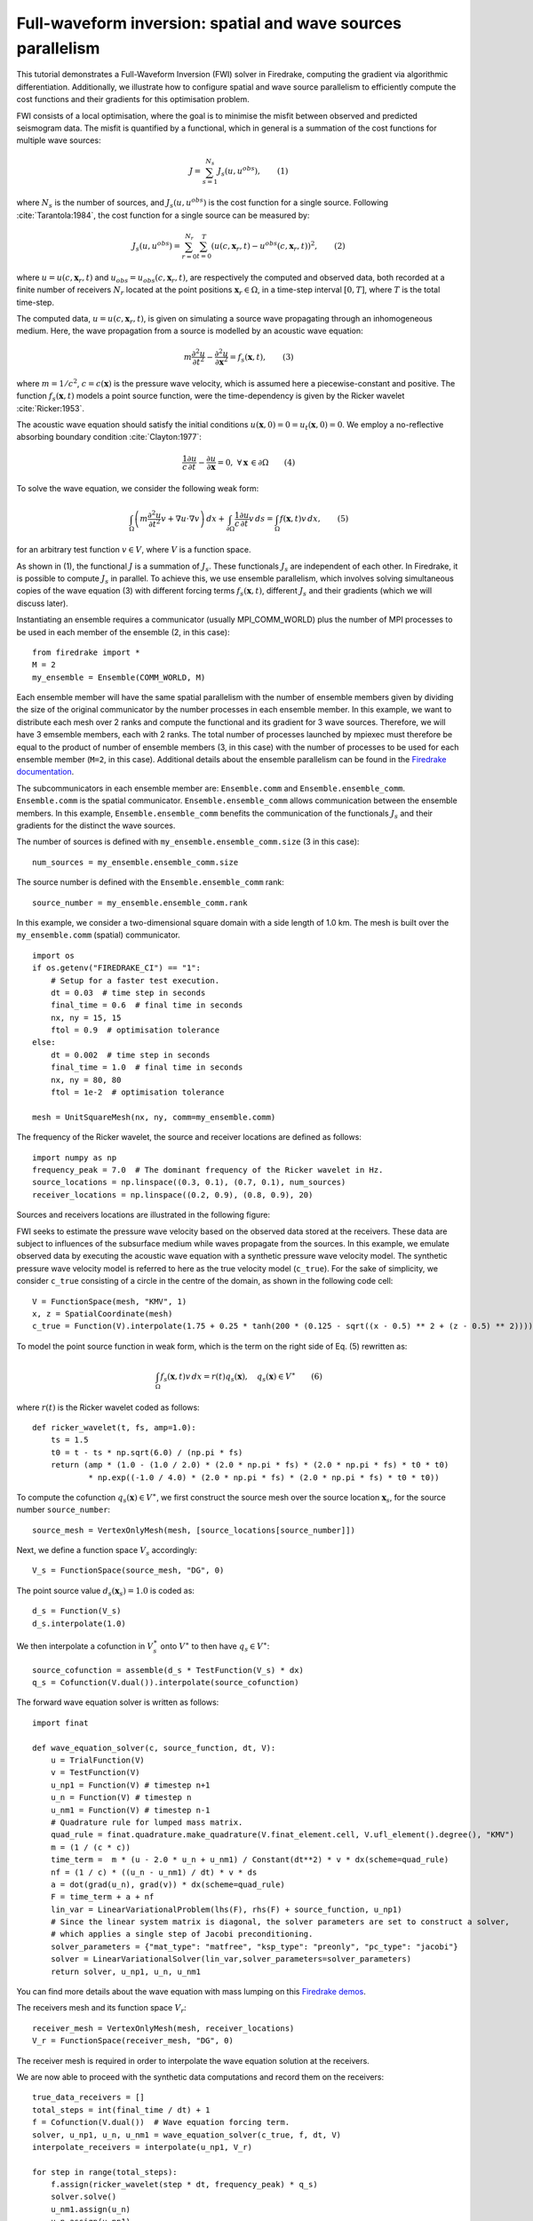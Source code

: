 Full-waveform inversion: spatial and wave sources parallelism
=================================================================
This tutorial demonstrates a Full-Waveform Inversion (FWI) solver in Firedrake,
computing the gradient via algorithmic differentiation. Additionally, we illustrate
how to configure spatial and wave source parallelism to efficiently compute the
cost functions and their gradients for this optimisation problem.

.. rst-class:: emphasis

    This tutorial was prepared by `Daiane I. Dolci <mailto:d.dolci@imperial.ac.uk>`__ 
    and Jack Betteridge.

FWI consists of a local optimisation, where the goal is to minimise the misfit between
observed and predicted seismogram data. The misfit is quantified by a functional,
which in general is a summation of the cost functions for multiple wave sources:

.. math::

       J = \sum_{s=1}^{N_s} J_s(u, u^{obs}),  \quad \quad (1)

where :math:`N_s` is the number of sources, and :math:`J_s(u, u^{obs})` is the cost function
for a single source. Following :cite:`Tarantola:1984`, the cost function for a single
source can be measured by:

.. math::
    
    J_s(u, u^{obs}) = \sum_{r=0}^{N_r} \sum_{t=0}^{T} \left(
        u(c,\mathbf{x}_r,t) - u^{obs}(c, \mathbf{x}_r,t)\right)^2,   \quad \quad (2)

where :math:`u = u(c, \mathbf{x}_r,t)` and :math:`u_{obs} = u_{obs}(c,\mathbf{x}_r,t)`,
are respectively the computed and observed data, both recorded at a finite number
of receivers :math:`N_r` located at the point positions :math:`\mathbf{x}_r \in \Omega`,
in a time-step interval :math:`[0, T]`, where :math:`T` is the total time-step.

The computed data, :math:`u = u(c, \mathbf{x}_r,t)`, is given on simulating a source
wave propagating through an inhomogeneous medium. Here, the wave propagation from a source
is modelled by an acoustic wave equation:

.. math::

    m \frac{\partial^2 u}{\partial t^2}-\frac{\partial^2 u}{\partial \mathbf{x}^2} = f_s(\mathbf{x},t),  \quad \quad (3)

where :math:`m = 1/c^2`, :math:`c = c(\mathbf{x})` is the pressure wave velocity, which is
assumed here a piecewise-constant and positive. The function :math:`f_s(\mathbf{x},t)`
models a point source function, were the time-dependency is given by the Ricker wavelet :cite:`Ricker:1953`.

The acoustic wave equation should satisfy the initial conditions 
:math:`u(\mathbf{x}, 0) = 0 = u_t(\mathbf{x}, 0) = 0`. We employ a no-reflective absorbing
boundary condition :cite:`Clayton:1977`:

.. math::  \frac{1}{c} \frac{\partial u}{\partial t} - \frac{\partial u}{\partial \mathbf{x}} = 0, \, \, 
           \forall \mathbf{x} \, \in \partial \Omega  \quad \quad (4)


To solve the wave equation, we consider the following weak form:

.. math:: \int_{\Omega} \left(
    m \frac{\partial^2 u}{\partial t^2}v + \nabla u \cdot \nabla v\right
    ) \, dx  + \int_{\partial \Omega} \frac{1}{c} \frac{\partial u}{\partial t} v \, ds
    = \int_{\Omega} f(\mathbf{x},t) v \, dx, 
    \quad \quad (5)

for an arbitrary test function :math:`v\in V`, where :math:`V` is a function space. 


As shown in (1), the functional :math:`J` is a summation of :math:`J_s`. These functionals :math:`J_s`
are independent of each other. In Firedrake, it is possible to compute :math:`J_s` in parallel.
To achieve this, we use ensemble parallelism, which involves solving simultaneous copies of the wave
equation (3) with different forcing terms :math:`f_s(\mathbf{x}, t)`, different :math:`J_s` and their
gradients (which we will discuss later).

Instantiating an ensemble requires a communicator (usually MPI_COMM_WORLD) plus the number of MPI
processes to be used in each member of the ensemble (2, in this case)::

    from firedrake import *
    M = 2
    my_ensemble = Ensemble(COMM_WORLD, M)

Each ensemble member will have the same spatial parallelism with the number of ensemble members given
by dividing the size of the original communicator by the number processes in each ensemble member.
In this example, we want to distribute each mesh over 2 ranks and compute the functional and its gradient
for 3 wave sources. Therefore, we will have 3 emsemble members, each with 2 ranks. The total number of
processes launched by mpiexec must therefore be equal to the product of number of ensemble members
(3, in this case) with the number of processes to be used for each ensemble member (``M=2``, in this case).
Additional details about the ensemble parallelism can be found in the
`Firedrake documentation <https://www.firedrakeproject.org/ensemble_parallelism.html>`_.

The subcommunicators in each ensemble member are: ``Ensemble.comm`` and ``Ensemble.ensemble_comm``.
``Ensemble.comm`` is the spatial communicator. ``Ensemble.ensemble_comm`` allows communication between
the ensemble members. In this example, ``Ensemble.ensemble_comm`` benefits the communication of the
functionals :math:`J_s` and their gradients for the distinct the wave sources.

The number of sources is defined with ``my_ensemble.ensemble_comm.size`` (3 in this case)::

    num_sources = my_ensemble.ensemble_comm.size

The source number is defined with the ``Ensemble.ensemble_comm`` rank::

    source_number = my_ensemble.ensemble_comm.rank

In this example, we consider a two-dimensional square domain with a side length of 1.0 km. The mesh is
built over the ``my_ensemble.comm`` (spatial) communicator.

::

    import os
    if os.getenv("FIREDRAKE_CI") == "1": 
        # Setup for a faster test execution.
        dt = 0.03  # time step in seconds
        final_time = 0.6  # final time in seconds
        nx, ny = 15, 15
        ftol = 0.9  # optimisation tolerance
    else:
        dt = 0.002  # time step in seconds
        final_time = 1.0  # final time in seconds
        nx, ny = 80, 80
        ftol = 1e-2  # optimisation tolerance

    mesh = UnitSquareMesh(nx, ny, comm=my_ensemble.comm)

The frequency of the Ricker wavelet, the source and receiver locations are defined as follows::

    import numpy as np
    frequency_peak = 7.0  # The dominant frequency of the Ricker wavelet in Hz.
    source_locations = np.linspace((0.3, 0.1), (0.7, 0.1), num_sources)
    receiver_locations = np.linspace((0.2, 0.9), (0.8, 0.9), 20)

Sources and receivers locations are illustrated in the following figure:

.. image:: sources_receivers.png
    :scale: 70 %
    :alt: sources and receivers locations
    :align: center

        
FWI seeks to estimate the pressure wave velocity based on the observed data stored at the receivers.
These data are subject to influences of the subsurface medium while waves propagate from the sources.
In this example, we emulate observed data by executing the acoustic wave equation with a synthetic
pressure wave velocity model. The synthetic pressure wave velocity model is referred to here as the
true velocity model (``c_true``). For the sake of simplicity, we consider ``c_true`` consisting of a
circle in the centre of the domain, as shown in the following code cell::

    V = FunctionSpace(mesh, "KMV", 1)
    x, z = SpatialCoordinate(mesh)
    c_true = Function(V).interpolate(1.75 + 0.25 * tanh(200 * (0.125 - sqrt((x - 0.5) ** 2 + (z - 0.5) ** 2))))

.. image:: c_true.png
    :scale: 30 %
    :alt: true velocity model
    :align: center


To model the point source function in weak form, which is the term on the right side of Eq. (5) rewritten
as:

.. math:: \int_{\Omega} f_s(\mathbf{x},t) v \, dx = r(t) q_s(\mathbf{x}),  \quad q_s(\mathbf{x}) \in V^{\ast} \quad \quad (6)

where :math:`r(t)` is the Ricker wavelet coded as follows::

    def ricker_wavelet(t, fs, amp=1.0):
        ts = 1.5
        t0 = t - ts * np.sqrt(6.0) / (np.pi * fs)
        return (amp * (1.0 - (1.0 / 2.0) * (2.0 * np.pi * fs) * (2.0 * np.pi * fs) * t0 * t0)
                * np.exp((-1.0 / 4.0) * (2.0 * np.pi * fs) * (2.0 * np.pi * fs) * t0 * t0))

To compute the cofunction :math:`q_s(\mathbf{x})\in V^{\ast}`, we first construct the source mesh over the
source location :math:`\mathbf{x}_s`, for the source number ``source_number``::

    source_mesh = VertexOnlyMesh(mesh, [source_locations[source_number]])

Next, we define a function space :math:`V_s` accordingly::

    V_s = FunctionSpace(source_mesh, "DG", 0)

The point source value :math:`d_s(\mathbf{x}_s) = 1.0` is coded as::

    d_s = Function(V_s)
    d_s.interpolate(1.0)

We then interpolate a cofunction in :math:`V_s^{\ast}` onto :math:`V^{\ast}` to then have :math:`q_s \in V^{\ast}`::

    source_cofunction = assemble(d_s * TestFunction(V_s) * dx)
    q_s = Cofunction(V.dual()).interpolate(source_cofunction)


The forward wave equation solver is written as follows::

    import finat
    
    def wave_equation_solver(c, source_function, dt, V):
        u = TrialFunction(V)
        v = TestFunction(V)
        u_np1 = Function(V) # timestep n+1
        u_n = Function(V) # timestep n
        u_nm1 = Function(V) # timestep n-1
        # Quadrature rule for lumped mass matrix.
        quad_rule = finat.quadrature.make_quadrature(V.finat_element.cell, V.ufl_element().degree(), "KMV")
        m = (1 / (c * c))
        time_term =  m * (u - 2.0 * u_n + u_nm1) / Constant(dt**2) * v * dx(scheme=quad_rule)
        nf = (1 / c) * ((u_n - u_nm1) / dt) * v * ds
        a = dot(grad(u_n), grad(v)) * dx(scheme=quad_rule)
        F = time_term + a + nf
        lin_var = LinearVariationalProblem(lhs(F), rhs(F) + source_function, u_np1)
        # Since the linear system matrix is diagonal, the solver parameters are set to construct a solver,
        # which applies a single step of Jacobi preconditioning.
        solver_parameters = {"mat_type": "matfree", "ksp_type": "preonly", "pc_type": "jacobi"}
        solver = LinearVariationalSolver(lin_var,solver_parameters=solver_parameters)
        return solver, u_np1, u_n, u_nm1

You can find more details about the wave equation with mass lumping on this
`Firedrake demos <https://www.firedrakeproject.org/demos/higher_order_mass_lumping.py.html>`_.

The receivers mesh and its function space :math:`V_r`::

    receiver_mesh = VertexOnlyMesh(mesh, receiver_locations)
    V_r = FunctionSpace(receiver_mesh, "DG", 0)

The receiver mesh is required in order to interpolate the wave equation solution at the receivers.

We are now able to proceed with the synthetic data computations and record them on the receivers::

    true_data_receivers = []
    total_steps = int(final_time / dt) + 1
    f = Cofunction(V.dual())  # Wave equation forcing term.
    solver, u_np1, u_n, u_nm1 = wave_equation_solver(c_true, f, dt, V)
    interpolate_receivers = interpolate(u_np1, V_r)

    for step in range(total_steps):
        f.assign(ricker_wavelet(step * dt, frequency_peak) * q_s)
        solver.solve()
        u_nm1.assign(u_n)
        u_n.assign(u_np1)
        true_data_receivers.append(assemble(interpolate_receivers))

Next, the FWI problem is executed with the following steps:

1. Set the initial guess for the parameter ``c_guess``;

2. Solve the wave equation with the initial guess velocity model (``c_guess``);

3. Compute the functional :math:`J`;

4. Compute the adjoint-based gradient of :math:`J` with respect to the control parameter ``c_guess``;

5. Update the parameter ``c_guess`` using a gradient-based optimisation method, on this case the L-BFGS-B method;

6. Repeat steps 2-5 until the optimisation stopping criterion is satisfied.

**Step 1**: The initial guess is set as a constant field with a value of 1.5 km/s::

    c_guess = Function(V).interpolate(1.5)


.. image:: c_initial.png
    :scale: 30 %
    :alt: initial velocity model
    :align: center


To have the step 4, we need first to tape the forward problem. That is done by calling::

    from firedrake.adjoint import *
    continue_annotation()
    get_working_tape().progress_bar = ProgressBar

**Steps 2-3**: Solve the wave equation and compute the functional::

    f = Cofunction(V.dual())  # Wave equation forcing term.
    solver, u_np1, u_n, u_nm1 = wave_equation_solver(c_guess, f, dt, V)
    interpolate_receivers = interpolate(u_np1, V_r)
    J_val = 0.0
    for step in range(total_steps):
        f.assign(ricker_wavelet(step * dt, frequency_peak) * q_s)
        solver.solve()
        u_nm1.assign(u_n)
        u_n.assign(u_np1)
        guess_receiver = assemble(interpolate_receivers)
        misfit = guess_receiver - true_data_receivers[step]
        J_val += 0.5 * assemble(inner(misfit, misfit) * dx)

We now instantiate :class:`~.EnsembleReducedFunctional`::

    J_hat = EnsembleReducedFunctional(J_val,
                                      Control(c_guess, riesz_map="l2"),
                                      my_ensemble)

which enables us to recompute :math:`J` and its gradient :math:`\nabla_{\mathtt{c\_guess}} J`,
where the :math:`J_s` and its gradients :math:`\nabla_{\mathtt{c\_guess}} J_s` are computed in parallel
based on the ``my_ensemble`` configuration.


**Steps 4-6**: The instance of the :class:`~.EnsembleReducedFunctional`, named ``J_hat``,
is then passed as an argument to the ``minimize`` function. The default ``minimize`` function
uses ``scipy.minimize``, and wraps the ``ReducedFunctional`` in a ``ReducedFunctionalNumPy``
that handles transferring data between Firedrake and numpy data structures. However, because
we have a custom ``ReducedFunctional``, we need to do this ourselves::

    from pyadjoint.reduced_functional_numpy import ReducedFunctionalNumPy
    Jnumpy = ReducedFunctionalNumPy(J_hat)

    c_optimised = minimize(Jnumpy, method="L-BFGS-B", options={"disp": True, "maxiter": 1},
                           bounds=(1.5, 2.0))

The ``minimize`` function executes the optimisation algorithm until the stopping criterion (``ftol``) is met.
For 20 iterations, the predicted velocity model is shown in the following figure.

.. image:: c_predicted.png
    :scale: 30 %
    :alt: optimised velocity model
    :align: center

.. warning::

    The ``minimize`` function uses the SciPy library for optimisation. However, for scenarios that require higher
    levels of spatial parallelism, you should assess whether SciPy is the most suitable option for your problem such as the pyadjoint's TAOSolver.

.. note::

    This example is only a starting point to help you to tackle more intricate FWI problems.

.. rubric:: References

.. bibliography:: demo_references.bib
   :filter: docname in docnames
